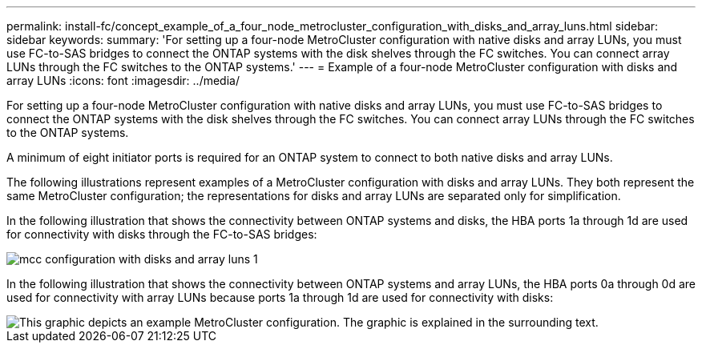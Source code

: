 ---
permalink: install-fc/concept_example_of_a_four_node_metrocluster_configuration_with_disks_and_array_luns.html
sidebar: sidebar
keywords: 
summary: 'For setting up a four-node MetroCluster configuration with native disks and array LUNs, you must use FC-to-SAS bridges to connect the ONTAP systems with the disk shelves through the FC switches. You can connect array LUNs through the FC switches to the ONTAP systems.'
---
= Example of a four-node MetroCluster configuration with disks and array LUNs
:icons: font
:imagesdir: ../media/

[.lead]
For setting up a four-node MetroCluster configuration with native disks and array LUNs, you must use FC-to-SAS bridges to connect the ONTAP systems with the disk shelves through the FC switches. You can connect array LUNs through the FC switches to the ONTAP systems.

A minimum of eight initiator ports is required for an ONTAP system to connect to both native disks and array LUNs.

The following illustrations represent examples of a MetroCluster configuration with disks and array LUNs. They both represent the same MetroCluster configuration; the representations for disks and array LUNs are separated only for simplification.

In the following illustration that shows the connectivity between ONTAP systems and disks, the HBA ports 1a through 1d are used for connectivity with disks through the FC-to-SAS bridges:

image::../media/mcc_configuration_with_disks_and_array_luns_1.gif[]

In the following illustration that shows the connectivity between ONTAP systems and array LUNs, the HBA ports 0a through 0d are used for connectivity with array LUNs because ports 1a through 1d are used for connectivity with disks:

image::../media/mcc_configuration_with_disks_and_array_luns_ii.gif[This graphic depicts an example MetroCluster configuration. The graphic is explained in the surrounding text.]
